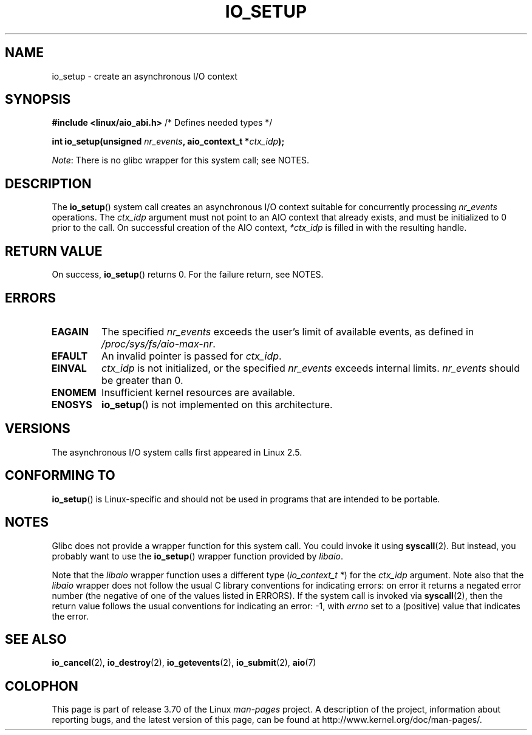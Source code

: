 .\" Copyright (C) 2003 Free Software Foundation, Inc.
.\"
.\" %%%LICENSE_START(GPL_NOVERSION_ONELINE)
.\" This file is distributed according to the GNU General Public License.
.\" %%%LICENSE_END
.\"
.TH IO_SETUP 2 2013-06-21 "Linux" "Linux Programmer's Manual"
.SH NAME
io_setup \- create an asynchronous I/O context
.SH SYNOPSIS
.nf
.BR "#include <linux/aio_abi.h>" "          /* Defines needed types */"

.BI "int io_setup(unsigned " nr_events ", aio_context_t *" ctx_idp );
.fi

.IR Note :
There is no glibc wrapper for this system call; see NOTES.
.SH DESCRIPTION
.PP
The
.BR io_setup ()
system call
creates an asynchronous I/O context suitable for concurrently processing
\fInr_events\fP operations.
The
.I ctx_idp
argument must not point to an AIO context that already exists, and must
be initialized to 0 prior to the call.
On successful creation of the AIO context, \fI*ctx_idp\fP is filled in
with the resulting handle.
.SH RETURN VALUE
On success,
.BR io_setup ()
returns 0.
For the failure return, see NOTES.
.SH ERRORS
.TP
.B EAGAIN
The specified \fInr_events\fP exceeds the user's limit of available events,
as defined in
.IR /proc/sys/fs/aio-max-nr .
.TP
.B EFAULT
An invalid pointer is passed for \fIctx_idp\fP.
.TP
.B EINVAL
\fIctx_idp\fP is not initialized, or the specified \fInr_events\fP
exceeds internal limits.
\fInr_events\fP should be greater than 0.
.TP
.B ENOMEM
Insufficient kernel resources are available.
.TP
.B ENOSYS
.BR io_setup ()
is not implemented on this architecture.
.SH VERSIONS
.PP
The asynchronous I/O system calls first appeared in Linux 2.5.
.SH CONFORMING TO
.PP
.BR io_setup ()
is Linux-specific and should not be used in programs
that are intended to be portable.
.SH NOTES
Glibc does not provide a wrapper function for this system call.
You could invoke it using
.BR syscall (2).
But instead, you probably want to use the
.BR io_setup ()
wrapper function provided by
.\" http://git.fedorahosted.org/git/?p=libaio.git
.IR libaio .

Note that the
.I libaio
wrapper function uses a different type
.RI ( "io_context_t\ *" )
.\" But glibc is confused, since <libaio.h> uses 'io_context_t' to declare
.\" the system call.
for the
.I ctx_idp
argument.
Note also that the
.I libaio
wrapper does not follow the usual C library conventions for indicating errors:
on error it returns a negated error number
(the negative of one of the values listed in ERRORS).
If the system call is invoked via
.BR syscall (2),
then the return value follows the usual conventions for
indicating an error: \-1, with
.I errno
set to a (positive) value that indicates the error.
.SH SEE ALSO
.BR io_cancel (2),
.BR io_destroy (2),
.BR io_getevents (2),
.BR io_submit (2),
.BR aio (7)
.\" .SH AUTHOR
.\" Kent Yoder.
.SH COLOPHON
This page is part of release 3.70 of the Linux
.I man-pages
project.
A description of the project,
information about reporting bugs,
and the latest version of this page,
can be found at
\%http://www.kernel.org/doc/man\-pages/.
